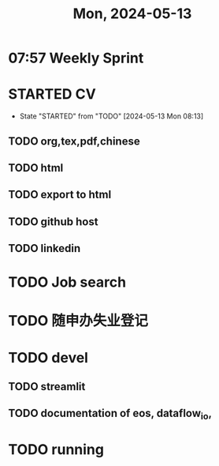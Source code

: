 #+TITLE: Mon, 2024-05-13
* 07:57 Weekly Sprint
* STARTED CV
DEADLINE: <2024-05-17 Fri>
- State "STARTED"    from "TODO"       [2024-05-13 Mon 08:13]
** TODO org,tex,pdf,chinese
** TODO html
** TODO export to html
** TODO github host
** TODO linkedin
* TODO Job search
* TODO 随申办失业登记
* TODO devel
** TODO streamlit
** TODO documentation of eos, dataflow_io,
* TODO running
